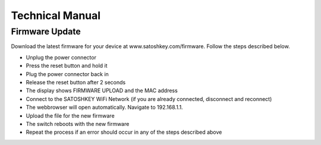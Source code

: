 .. satoshkey documentation master file, created by
   sphinx-quickstart on Wed Jan 07 21:34:54 2015.
   You can adapt this file completely to your liking, but it should at least
   contain the root `toctree` directive.

Technical Manual
=====================================

Firmware Update
---------------
Download the latest firmware for your device at www.satoshkey.com/firmware.
Follow the steps described below.

* Unplug the power connector
* Press the reset button and hold it
* Plug the power connector back in
* Release the reset button after 2 seconds
* The display shows FIRMWARE UPLOAD and the MAC address
* Connect to the SATOSHKEY WiFi Network (if you are already connected, disconnect and reconnect)
* The webbrowser will open automatically. Navigate to 192.168.1.1.
* Upload the file for the new firmware
* The switch reboots with the new firmware
* Repeat the process if an error should occur in any of the steps described above

